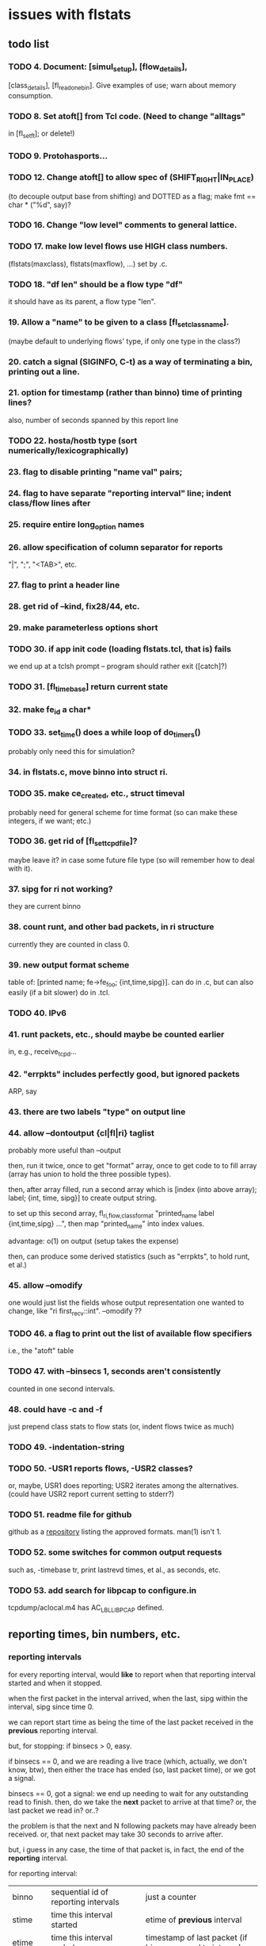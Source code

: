 * issues with flstats

** todo list

*** TODO 4.	Document: [simul_setup], [flow_details],
    [class_details], [fl_read_one_bin].  Give examples of use; warn
    about memory consumption.
*** TODO 8. Set atoft[] from Tcl code.  (Need to change "alltags"
	in [fl_setft]; or delete!)
*** TODO 9. Protohasports...
*** TODO 12. Change atoft[] to allow spec of (SHIFT_RIGHT|IN_PLACE)
		(to decouple output base from shifting) and DOTTED as
		a flag; make fmt == char * ("%d", say)?
*** TODO 16. Change "low level" comments to general lattice.
*** TODO 17. make low level flows use HIGH class numbers.
	(flstats(maxclass), flstats(maxflow), ...) set by .c.
*** TODO 18. "df len" should be a flow type "df" 
    it should have as its parent, a flow type "len".
*** 19. Allow a "name" to be given to a class [fl_set_class_name].
    (maybe default to underlying flows' type, if only one type in the
    class?)
*** 20. catch a signal (SIGINFO, C-t) as a way of terminating a bin, printing out a line.
*** 21. option for timestamp (rather than binno) time of printing lines?  
    also, number of seconds spanned by this report line
*** TODO 22. hosta/hostb type (sort numerically/lexicographically)
*** 23. flag to disable printing "name val" pairs; 
*** 24. flag to have separate "reporting interval" line; indent class/flow lines after
*** 25. require *entire* long_option names
*** 26. allow specification of column separator for reports
    "|", ";", "<TAB>", etc.
*** 27. flag to print a header line
*** 28. get rid of --kind, fix28/44, etc.
*** 29. make parameterless options *short*
*** TODO 30. if app init code (loading flstats.tcl, that is) fails
    we end up at a tclsh prompt -- program should rather exit
    ([catch]?)
*** TODO 31. [fl_time_base] return current state

*** 32. make fe_id a char*
*** TODO 33. set_time() does a while loop of do_timers()
    probably only need this for simulation?
*** 34. in flstats.c, move binno into struct ri.
*** TODO 35. make ce_created, etc., struct timeval
    probably need for general scheme for time format (so can make
    these integers, if we want; etc.)
*** TODO 36. get rid of [fl_set_tcpd_file]?
    maybe leave it?  in case some future file type (so will remember
    how to deal with it).
*** 37. sipg for ri not working?
    they are current binno
*** 38. count runt, and other bad packets, in ri structure
    currently they are counted in class 0.
*** 39. new output format scheme
    table of: [printed name; fe->fe_foo; {int,time,sipg}].  can do in
    .c, but can also easily (if a bit slower) do in .tcl.
*** TODO 40. IPv6
*** 41. runt packets, etc., should maybe be counted earlier
    in, e.g., receive_tcpd...
*** 42. "errpkts" includes perfectly good, but ignored packets
     ARP, say
*** 43. there are *two* labels "type" on output line
*** 44. allow --dontoutput {cl|fl|ri} taglist
    probably more useful than --output

then, run it twice, once to get "format" array, once to get code to to
fill array (array has union to hold the three possible types).

then, after array filled, run a second array which is [index (into
above array); label; {int, time, sipg}] to create output string.

to set up this second array, fl_{ri,flow,class}_format "printed_name
label {int,time,sipg} ...", then map "printed_name" into index values.

advantage: o(1) on output (setup takes the expense)

then, can produce some derived statistics (such as "errpkts", to hold
runt, et al.)

*** 45. allow --omodify
    one would just list the fields whose output representation one
    wanted to change, like "ri first_recv::int".  --omodify ??
*** TODO 46. a flag to print out the list of available flow specifiers
    i.e., the "atoft" table

*** TODO 47. with --binsecs 1, seconds aren't consistently
    counted in one second intervals.
*** 48. could have -c *and* -f
    just prepend class stats to flow stats (or, indent flows twice as
    much)
*** TODO 49. -indentation-string
*** TODO 50. -USR1 reports flows, -USR2 classes?
    or, maybe, USR1 does reporting; USR2 iterates among the
    alternatives. (could have USR2 report current setting to stderr?)
*** TODO 51. readme file for github
    github as a [[https://github.com/github/markup][repository]] listing the approved formats.  man(1)
    isn't 1.
*** TODO 52. some switches for common output requests
    such as, -timebase tr, print lastrevd times, et al., as seconds,
    etc.
*** TODO 53. add search for libpcap to configure.in
    tcpdump/aclocal.m4 has AC_LBL_LIBPCAP defined.

** reporting times, bin numbers, etc.

*** reporting intervals

for every reporting interval, would *like* to report when that
reporting interval started and when it stopped.

when the first packet in the interval arrived, when the last, sipg
within the interval, sipg since time 0.

we can report start time as being the time of the last packet received
in the *previous* reporting interval.

but, for stopping: if binsecs > 0, easy.

if binsecs == 0, and we are reading a live trace (which, actually, we
don't know, btw), then either the trace has ended (so, last packet
time), or we got a signal.

binsecs == 0, got a signal: we end up needing to wait for any
outstanding read to finish.  then, do we take the *next* packet to
arrive at that time?  or, the last packet we read in?  or..?

the problem is that the next and N following packets may have already
been received.  or, that next packet may take 30 seconds to arrive
after.

but, i guess in any case, the time of that packet is, in fact, the end
of the *reporting* interval.

for reporting interval:

| binno    | sequential id of reporting intervals               | just a counter                                                         |
| stime    | time this interval started                         | etime of *previous* interval                                           |
| etime    | time this interval ended                           | timestamp of last packet (if binsecs, round to integer)                |
| duration | how long this interval lasted                      | can be computed from etime-stime                                       |
| fptime   | time first packet arrived this interval            | can be derived by MINing class/flow reports (if everything classified) |
| lptime   | time last packet arrived this interval             | can be derived by MAXing class/flow reports (ditto)                    |
| npkts    | number of packets seen this interval               | can be derived by summing class/flow reports                           |
| nbytes   | number of bytes seen this interval                 | can be derived by summing class/flow reports                           |
| isipg    | smoothed inter packet gap this interval            |                                                                        |
| tsipg    | smoothed inter packet gap since beginning of trace |                                                                        |

for each class/flow

| kind    | kind of class/flow                         | for flow, "net/src"                                |
| id      | id of this particular class/flow           | for class, i guess "net/src" (look at child flows) |
| ifptime | time first packet arrived in this interval |                                                    |
| tfptime | time first packet arrived since b.o.t.     | can be derived from history of reports        |
| lptime  | time last packet arrived in this interval  |                                                    |
| npkts   | number of packets seen this interval       |                                                    |
| nbytes  | number of bytes seen this interval         |                                                    |
| isipg   | smoothed inter packet gap this interval    |                                                    |
| tsipg   | smoothed inter packet gap since b.o.t.     |                                                    |


